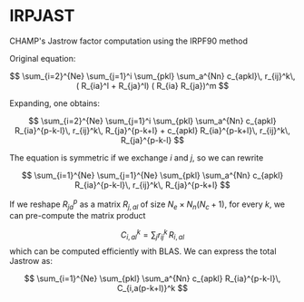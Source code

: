 * IRPJAST

  CHAMP's Jastrow factor computation using the IRPF90 method

  Original equation:
  
  $$
  \sum_{i=2}^{Ne} \sum_{j=1}^i \sum_{pkl} \sum_a^{Nn} c_{apkl}\, r_{ij}^k\, ( R_{ia}^l + R_{ja}^l) ( R_{ia} R_{ja})^m 
  $$

  Expanding, one obtains:
 
  $$
  \sum_{i=2}^{Ne} \sum_{j=1}^i \sum_{pkl} \sum_a^{Nn} c_{apkl} R_{ia}^{p-k-l}\, r_{ij}^k\, R_{ja}^{p-k+l} + c_{apkl} R_{ia}^{p-k+l}\, r_{ij}^k\, R_{ja}^{p-k-l}
  $$

  The equation is symmetric if we exchange $i$ and $j$, so we can rewrite

  $$
  \sum_{i=1}^{Ne} \sum_{j=1}^{Ne} \sum_{pkl} \sum_a^{Nn} c_{apkl} R_{ia}^{p-k-l}\, r_{ij}^k\, R_{ja}^{p-k+l} 
  $$
 
  If we reshape $R_{ja}^p$ as a matrix $R_{j,al}$ of size 
  $N_e \times N_n(N_c+1)$, 
  for every $k$, we can pre-compute the matrix product

  $$
  C_{i,al}^{k} = \sum_j r_{ij}^k\, R_{i,al}
  $$
  which can be computed efficiently with BLAS.
  We can express the total Jastrow as:

  $$
  \sum_{i=1}^{Ne} \sum_{pkl} \sum_a^{Nn}
  c_{apkl} R_{ia}^{p-k-l}\, C_{i,a(p-k+l)}^k
  $$

